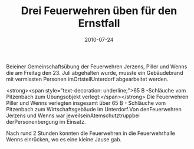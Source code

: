 #+TITLE: Drei Feuerwehren üben für den Ernstfall
#+DATE: 2010-07-24
#+FACEBOOK_URL: 

Beieiner Gemeinschaftsübung der Feuerwehren Jerzens, Piller und Wenns die am Freitag den 23. Juli abgehalten wurde, musste ein Gebäudebrand mit vermissten Personen imOrtsteilUnterdorf abgearbeitet werden.

<strong><span style="text-decoration: underline;">65 B -Schläuche vom Pitzenbach zum Übungsobjekt verlegt:</span></strong>
Die Feuerwehren Piller und Wenns verlegten insgesamt über 65 B - Schläuche vom Pitzenbach zum Wirtschaftsgebäude im Unterdorf.Von denFeuerwehren Jerzens und Wenns war jeweilseinAtemschutztruppbei derPersonenbergung im Einsatz.

Nach rund 2 Stunden konnten die Feuerwehren in die Feuerwehrhalle Wenns einrücken, wo es eine kleine Jause gab.
